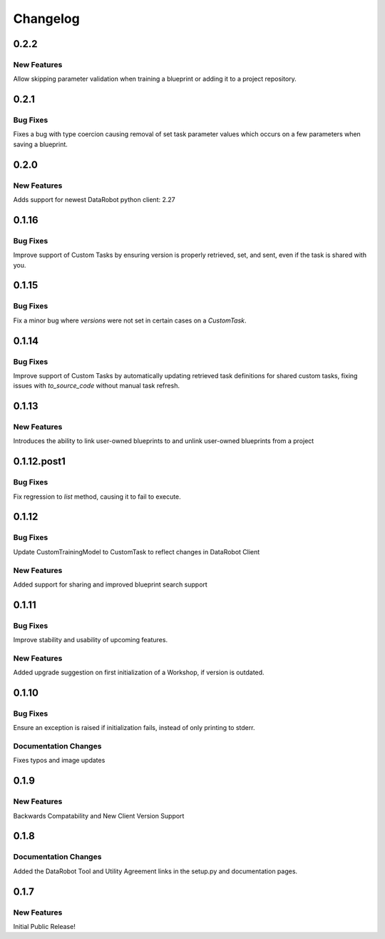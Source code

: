 #########
Changelog
#########

0.2.2
=====

New Features
************
Allow skipping parameter validation when training a blueprint or adding it to a project repository.


0.2.1
=====

Bug Fixes
*********
Fixes a bug with type coercion causing removal of set task parameter values which occurs on a few
parameters when saving a blueprint.


0.2.0
=====

New Features
************
Adds support for newest DataRobot python client: 2.27


0.1.16
======

Bug Fixes
************
Improve support of Custom Tasks by ensuring version is properly retrieved,
set, and sent, even if the task is shared with you.


0.1.15
======

Bug Fixes
************
Fix a minor bug where `versions` were not set in certain cases on a `CustomTask`.


0.1.14
======

Bug Fixes
************
Improve support of Custom Tasks by automatically updating retrieved task
definitions for shared custom tasks, fixing issues with `to_source_code`
without manual task refresh.


0.1.13
======

New Features
************
Introduces the ability to link user-owned blueprints to and unlink
user-owned blueprints from a project

0.1.12.post1
============

Bug Fixes
************
Fix regression to `list` method, causing it to fail to execute.


0.1.12
=========

Bug Fixes
************
Update CustomTrainingModel to CustomTask to reflect changes in DataRobot Client

New Features
************
Added support for sharing and improved blueprint search support


0.1.11
=========

Bug Fixes
************
Improve stability and usability of upcoming features.

New Features
************
Added upgrade suggestion on first initialization of a Workshop, if version is outdated.


0.1.10
=========

Bug Fixes
************
Ensure an exception is raised if initialization fails, instead of only printing to stderr.

Documentation Changes
*********************
Fixes typos and image updates


0.1.9
=========

New Features
************
Backwards Compatability and New Client Version Support


0.1.8
=========

Documentation Changes
*********************
Added the DataRobot Tool and Utility Agreement links in the setup.py and documentation pages.


0.1.7
=========

New Features
************
Initial Public Release!
